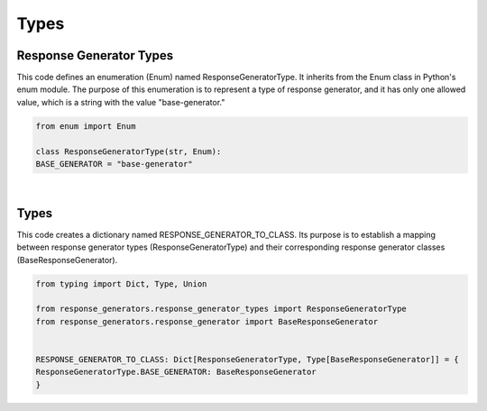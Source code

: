 Types
=====




Response Generator Types
------------------------




This code defines an enumeration (Enum) named ResponseGeneratorType. 
It inherits from the Enum class in Python's enum module. The purpose of this enumeration is to represent 
a type of response generator, and it has only one allowed value, which is a string with the value "base-generator."


.. code:: python

    from enum import Enum 

    class ResponseGeneratorType(str, Enum):
    BASE_GENERATOR = "base-generator"



|


Types
-----


This code creates a dictionary named RESPONSE_GENERATOR_TO_CLASS. 
Its purpose is to establish a mapping between response generator types (ResponseGeneratorType) and their corresponding 
response generator classes (BaseResponseGenerator).



.. code:: python

    from typing import Dict, Type, Union

    from response_generators.response_generator_types import ResponseGeneratorType
    from response_generators.response_generator import BaseResponseGenerator


    RESPONSE_GENERATOR_TO_CLASS: Dict[ResponseGeneratorType, Type[BaseResponseGenerator]] = {
    ResponseGeneratorType.BASE_GENERATOR: BaseResponseGenerator
    }



